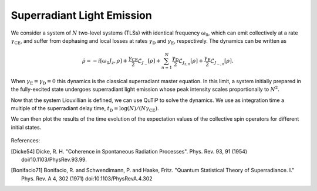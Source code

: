 ============================================================
Superradiant Light Emission 
============================================================
We consider a system of :math:`N` two-level systems (TLSs) with identical frequency :math:`\omega_{0}`, which can emit collectively at a rate :math:`\gamma_\text{CE}`, and suffer from dephasing and local losses at rates :math:`\gamma_\text{D}` and :math:`\gamma_\text{E}`, respectively. The dynamics can be written as

 .. math::
    \dot{\rho} =-i\lbrack \omega_{0}J_z,\rho \rbrack
    +\frac{\gamma_\text {CE}}{2}\mathcal{L}_{J_{-}}[\rho]
    +\sum_{n=1}^{N}\frac{\gamma_\text{D}}{2}\mathcal{L}_{J_{z,n}}[\rho]
    +\frac{\gamma_\text{E}}{2}\mathcal{L}_{J_{-,n}}[\rho].

When :math:`\gamma_\text{E}=\gamma_\text{D}=0` this dynamics is the classical superradiant master equation.
In this limit, a system initially prepared in the fully-excited state undergoes superradiant light emission whose peak intensity scales proportionally to :math:`N^2`.

.. code-block:: python
    from qutip import *
    from piqs import *
    import matplotlib.pyplot as plt
    N = 20
    [jx, jy, jz] = jspin(N)
    jp = jspin(N, "+")
    jm = jp.dag()
    # spin hamiltonian
    w0 = 1
    h = w0 * jz
    # dissipation
    gCE = 1
    gD = 1
    gE = 0
    # set initial conditions for spins
    system = Dicke(N = N,hamiltonian = h)
    system.dephasing = gD
    system.collective_emission = gCE
    # build the Liouvillian matrix  
    liouv = system.liouvillian()

Now that the system Liouvillian is defined, we can use QuTiP to solve the dynamics.
We use as integration time a multiple of the superradiant delay time, :math:`t_\text{D}=\log(N)/(N \gamma_\text{CE})`.

.. code-block:: python
    nt = 1001
    td0 = np.log(N)/(N*gCE)
    tmax = 10 * td0
    t = np.linspace(0, tmax, nt)
    # initial state
    excited_rho = excited(N)
    # alternative states 
    superradiant_rho = dicke(N, N/2, 0)
    subradiant_rho = dicke(N, 0, 0)
    css_symmetric = css(N)
    a = 1/np.sqrt(2)
    css_antisymmetric = css(N, a, -a)
    ghz_rho = ghz(N)
    rho0 = excited_rho
    result = mesolve(liouv, rho0, t, [], e_ops = [jz, jp*jm, jz**2], 
                      options = Options(store_states=True))
    rhot = result.states
    jz_t = result.expect[0]
    jpjm_t = result.expect[1]
    jz2_t = result.expect[2]

We can then plot the results of the time evolution of the expectation values of the collective spin operators for different initial states. 

.. code-block:: python
    jmax = (0.5 * N)
    fig1 = plt.figure()
    plt.plot(t/td0, jz_t/jmax)
    plt.show()
    plt.close()


.. figure:: images/srle.png
   :align: center


References:

.. [Dicke54] Dicke, R. H.
                "Coherence in Spontaneous Radiation Processes". 
                Phys. Rev. 93, 91 (1954)
                doi/10.1103/PhysRev.93.99.
.. [Bonifacio71] Bonifacio, R. and Schwendimann, P. and Haake, Fritz.
                "Quantum Statistical Theory of Superradiance. I."
                Phys. Rev. A 4, 302 (1971)
                doi:10.1103/PhysRevA.4.302
